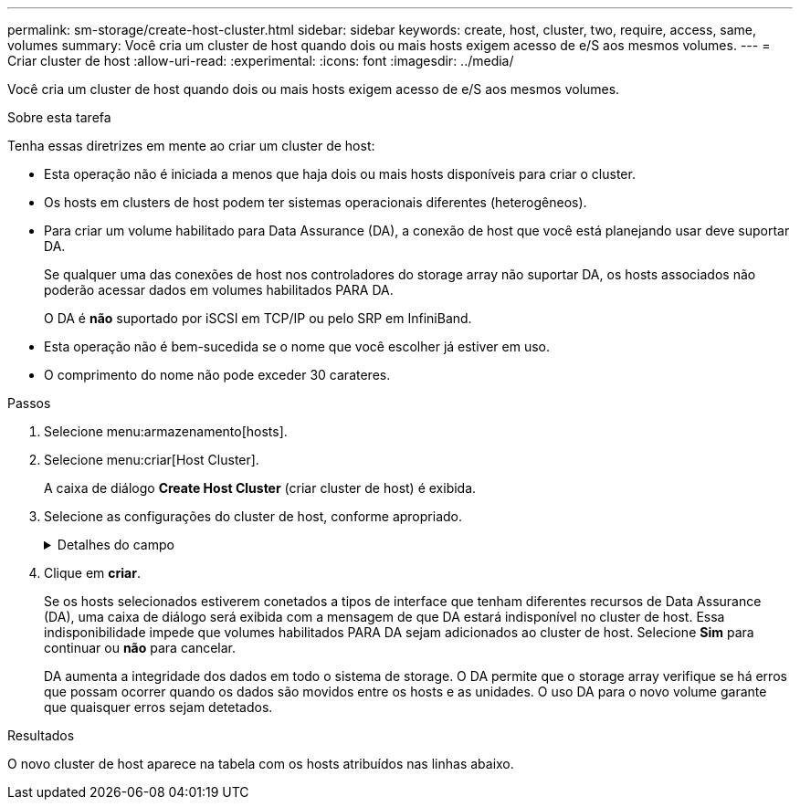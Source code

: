 ---
permalink: sm-storage/create-host-cluster.html 
sidebar: sidebar 
keywords: create, host, cluster, two, require, access, same, volumes 
summary: Você cria um cluster de host quando dois ou mais hosts exigem acesso de e/S aos mesmos volumes. 
---
= Criar cluster de host
:allow-uri-read: 
:experimental: 
:icons: font
:imagesdir: ../media/


[role="lead"]
Você cria um cluster de host quando dois ou mais hosts exigem acesso de e/S aos mesmos volumes.

.Sobre esta tarefa
Tenha essas diretrizes em mente ao criar um cluster de host:

* Esta operação não é iniciada a menos que haja dois ou mais hosts disponíveis para criar o cluster.
* Os hosts em clusters de host podem ter sistemas operacionais diferentes (heterogêneos).
* Para criar um volume habilitado para Data Assurance (DA), a conexão de host que você está planejando usar deve suportar DA.
+
Se qualquer uma das conexões de host nos controladores do storage array não suportar DA, os hosts associados não poderão acessar dados em volumes habilitados PARA DA.

+
O DA é *não* suportado por iSCSI em TCP/IP ou pelo SRP em InfiniBand.

* Esta operação não é bem-sucedida se o nome que você escolher já estiver em uso.
* O comprimento do nome não pode exceder 30 carateres.


.Passos
. Selecione menu:armazenamento[hosts].
. Selecione menu:criar[Host Cluster].
+
A caixa de diálogo *Create Host Cluster* (criar cluster de host) é exibida.

. Selecione as configurações do cluster de host, conforme apropriado.
+
.Detalhes do campo
[%collapsible]
====
[cols="1a,3a"]
|===
| Definição | Descrição 


 a| 
Nome
 a| 
Digite o nome do novo cluster de host.



 a| 
Hosts
 a| 
Selecione dois ou mais hosts na lista suspensa. Apenas os hosts que ainda não fazem parte de um cluster de host aparecem na lista.

|===
====
. Clique em *criar*.
+
Se os hosts selecionados estiverem conetados a tipos de interface que tenham diferentes recursos de Data Assurance (DA), uma caixa de diálogo será exibida com a mensagem de que DA estará indisponível no cluster de host. Essa indisponibilidade impede que volumes habilitados PARA DA sejam adicionados ao cluster de host. Selecione *Sim* para continuar ou *não* para cancelar.

+
DA aumenta a integridade dos dados em todo o sistema de storage. O DA permite que o storage array verifique se há erros que possam ocorrer quando os dados são movidos entre os hosts e as unidades. O uso DA para o novo volume garante que quaisquer erros sejam detetados.



.Resultados
O novo cluster de host aparece na tabela com os hosts atribuídos nas linhas abaixo.
